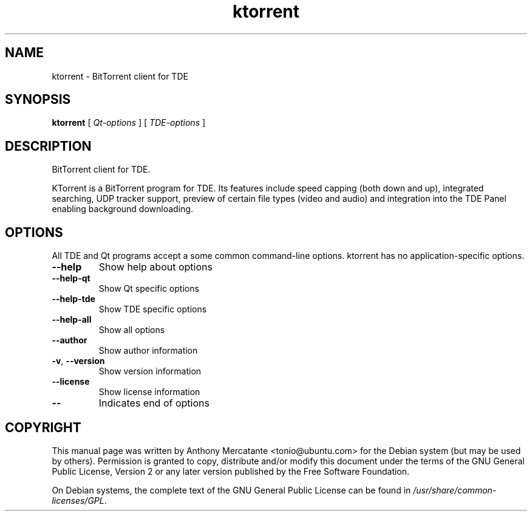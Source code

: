 '\" -*- coding: us-ascii -*-
.if \n(.g .ds T< \\FC
.if \n(.g .ds T> \\F[\n[.fam]]
.de URL
\\$2 \(la\\$1\(ra\\$3
..
.if \n(.g .mso www.tmac
.TH ktorrent 1 2006-12-205 "" ""
.SH NAME
ktorrent \- BitTorrent client for TDE
.SH SYNOPSIS
'nh
.fi
.ad l
\fBktorrent\fR \kx
.if (\nx>(\n(.l/2)) .nr x (\n(.l/5)
'in \n(.iu+\nxu
[
\fB\fIQt-options\fB\fR
] [
\fB\fITDE-options\fB\fR
]
'in \n(.iu-\nxu
.ad b
'hy
.SH DESCRIPTION
BitTorrent client for TDE.
.PP
KTorrent is a BitTorrent program for TDE. Its features include speed capping (both down and up), integrated searching, UDP tracker support, preview of certain file types (video and audio) and integration into the TDE Panel enabling background downloading.
.SH OPTIONS
All TDE and Qt
programs accept a some common command-line options. ktorrent has no
application-specific options.
.PP
.TP 
\*(T<\fB\-\-help\fR\*(T> 
Show help about options
.TP 
\*(T<\fB\-\-help\-qt\fR\*(T> 
Show Qt specific options
.TP 
\*(T<\fB\-\-help\-tde\fR\*(T> 
Show TDE specific options
.TP 
\*(T<\fB\-\-help\-all\fR\*(T> 
Show all options
.TP 
\*(T<\fB\-\-author\fR\*(T> 
Show author information
.TP 
\*(T<\fB\-v\fR\*(T>, \*(T<\fB\-\-version\fR\*(T> 
Show version information
.TP 
\*(T<\fB\-\-license\fR\*(T> 
Show license information
.TP 
\*(T<\fB\-\-\fR\*(T> 
Indicates end of options
.SH COPYRIGHT
This manual page was written by Anthony Mercatante
<\*(T<tonio@ubuntu.com\*(T>> for the
Debian system (but may be used by others).
Permission is granted to copy, distribute and/or modify this document
under the terms of the GNU General Public License,
Version 2 or any later version published by the Free Software Foundation.
.PP
On Debian systems, the complete text of the GNU General Public
License can be found in
\*(T<\fI/usr/share/common\-licenses/GPL\fR\*(T>.
